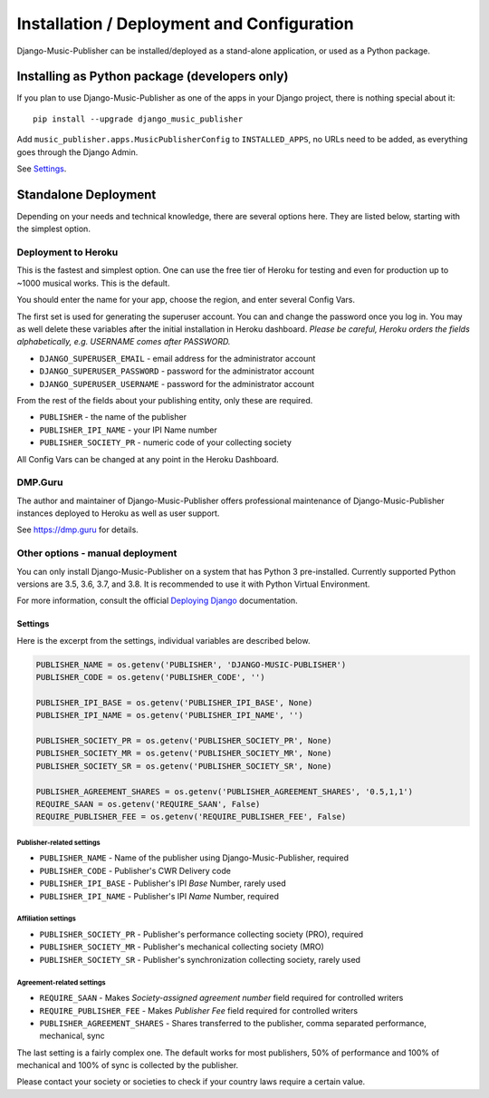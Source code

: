 Installation / Deployment and Configuration
*******************************************

Django-Music-Publisher can be installed/deployed as a stand-alone application, or used as a Python package.

Installing as Python package (developers only)
===================================================================

If you plan to use Django-Music-Publisher as one of the apps in your Django project, there is nothing special about it::

    pip install --upgrade django_music_publisher

Add ``music_publisher.apps.MusicPublisherConfig`` to ``INSTALLED_APPS``, no URLs need to be added, as everything goes
through the Django Admin.

See `Settings`_.


Standalone Deployment
=====================

Depending on your needs and technical knowledge, there are several options here. They are listed below, starting with
the simplest option.


Deployment to Heroku
--------------------

This is the fastest and simplest option. One can use the free tier of Heroku for testing and even for production up to
~1000 musical works. This is the default.

.. raw:: html

    <p>Simply press <a href="https://heroku.com/deploy?template=https://github.com/matijakolaric-com/django-music-publisher/tree/20">here</a>
    and you will be taken to Heroku. You need to register and then follow the instructions.</p>


You should enter the name for your app, choose the region, and
enter several Config Vars.

The first set is used for generating the superuser account. You can and
change the password once you log in. You may as well delete these variables after the initial
installation in Heroku dashboard. *Please be careful, Heroku orders the fields alphabetically, e.g. USERNAME comes
after PASSWORD.*

* ``DJANGO_SUPERUSER_EMAIL`` - email address for the administrator account
* ``DJANGO_SUPERUSER_PASSWORD`` - password for the administrator account
* ``DJANGO_SUPERUSER_USERNAME`` - password for the administrator account

From the rest of the fields about your publishing entity, only these are required.

* ``PUBLISHER`` - the name of the publisher
* ``PUBLISHER_IPI_NAME`` - your IPI Name number
* ``PUBLISHER_SOCIETY_PR`` - numeric code of your collecting society

All Config Vars can be changed at any point in the Heroku Dashboard.

DMP.Guru
--------

The author and maintainer of Django-Music-Publisher offers professional maintenance of
Django-Music-Publisher instances deployed to Heroku as well as user support.

See https://dmp.guru for details.

Other options - manual deployment
----------------------------------

You can only install Django-Music-Publisher on a system that has Python 3 pre-installed.
Currently supported Python versions are 3.5, 3.6, 3.7, and 3.8. It is recommended to use it with
Python Virtual Environment.

For more information, consult the official
`Deploying Django <https://docs.djangoproject.com/en/3.0/howto/deployment/>`_ documentation.


Settings
____________________________________

Here is the excerpt from the settings, individual variables are described below.

.. code:: python

    PUBLISHER_NAME = os.getenv('PUBLISHER', 'DJANGO-MUSIC-PUBLISHER')
    PUBLISHER_CODE = os.getenv('PUBLISHER_CODE', '')

    PUBLISHER_IPI_BASE = os.getenv('PUBLISHER_IPI_BASE', None)
    PUBLISHER_IPI_NAME = os.getenv('PUBLISHER_IPI_NAME', '')

    PUBLISHER_SOCIETY_PR = os.getenv('PUBLISHER_SOCIETY_PR', None)
    PUBLISHER_SOCIETY_MR = os.getenv('PUBLISHER_SOCIETY_MR', None)
    PUBLISHER_SOCIETY_SR = os.getenv('PUBLISHER_SOCIETY_SR', None)

    PUBLISHER_AGREEMENT_SHARES = os.getenv('PUBLISHER_AGREEMENT_SHARES', '0.5,1,1')
    REQUIRE_SAAN = os.getenv('REQUIRE_SAAN', False)
    REQUIRE_PUBLISHER_FEE = os.getenv('REQUIRE_PUBLISHER_FEE', False)


Publisher-related settings
++++++++++++++++++++++++++++

* ``PUBLISHER_NAME`` - Name of the publisher using Django-Music-Publisher, required
* ``PUBLISHER_CODE`` - Publisher's CWR Delivery code
* ``PUBLISHER_IPI_BASE`` - Publisher's IPI *Base* Number, rarely used
* ``PUBLISHER_IPI_NAME`` - Publisher's IPI *Name* Number, required

Affiliation settings
++++++++++++++++++++++++++++
* ``PUBLISHER_SOCIETY_PR`` - Publisher's performance collecting society (PRO), required
* ``PUBLISHER_SOCIETY_MR`` - Publisher's mechanical collecting society (MRO)
* ``PUBLISHER_SOCIETY_SR`` - Publisher's synchronization collecting society, rarely used

Agreement-related settings
++++++++++++++++++++++++++++

* ``REQUIRE_SAAN`` - Makes *Society-assigned agreement number* field required for controlled writers
* ``REQUIRE_PUBLISHER_FEE`` - Makes *Publisher Fee* field required for controlled writers
* ``PUBLISHER_AGREEMENT_SHARES`` - Shares transferred to the publisher, comma separated performance, mechanical, sync

The last setting is a fairly complex one. The default works for most publishers, 50% of performance and 100% of
mechanical and 100% of sync is collected by the publisher.

Please contact your society or societies to check if your country laws require a certain value.


